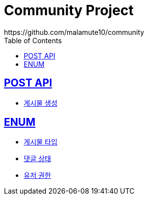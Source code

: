 = Community Project
https://github.com/malamute10/community
:doctype: book
:icons: font
:source-highlighter: highlightjs // 문서에 표기되는 코드들의 하이라이팅을 highlightjs를 사용
:toc: left // toc (Table Of Contents)를 문서의 좌측에 두기
:toclevels: 2
:sectlinks:

[[POST_API]]
== POST API
* link:/docs/post/createPost.html[게시물 생성]

[[ENUM]]
== ENUM
* link:/docs/enum/PostType.html[게시물 타입]
* link:/docs/enum/CommentStatus.html[댓글 상태]
* link:/docs/enum/UserRole.html[유저 권한]